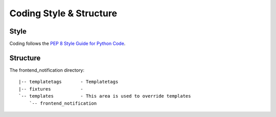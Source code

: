 .. _coding-structure:


Coding Style & Structure
========================

-----
Style
-----

Coding follows the `PEP 8 Style Guide for Python Code <http://www.python.org/dev/peps/pep-0008/>`_.

---------
Structure
---------

The frontend_notification directory::

    |-- templatetags       - Templatetags
    |-- fixtures           -
    `-- templates          - This area is used to override templates
        `-- frontend_notification
